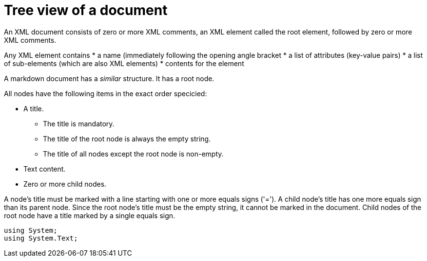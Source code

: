 :toc:
:sectnums:
:toclevels: 5
:sectnumlevels: 5
:showcomments:
:xrefstyle: short
:icons: font
:source-highlighter: coderay
:tick: &#x2714;
:pound: &#xA3;

= Tree view of a document

An XML document consists of zero or more XML comments, an XML element called the root element, followed by zero or more XML comments.

Any XML element contains
* a name (immediately following the opening angle bracket
* a list of attributes (key-value pairs)
* a list of sub-elements (which are also XML elements)
* contents for the element

A markdown document has a _similar_ structure. It has a root node.

All nodes have the following items in the exact order specicied:

* A title.
    ** The title is mandatory.
    ** The title of the root node is always the empty string.
    ** The title of all nodes except the root node is non-empty.
* Text content.
* Zero or more child nodes.

A node's title must be marked with a line starting with one or more equals signs ('='). A child 
node's title has one more equals sign than its parent node. Since the root node's title 
must be the empty string, it cannot be marked in the document. Child nodes of the root node
have a title marked by a single equals sign.


[source,csharp]
----
using System;
using System.Text;
----

